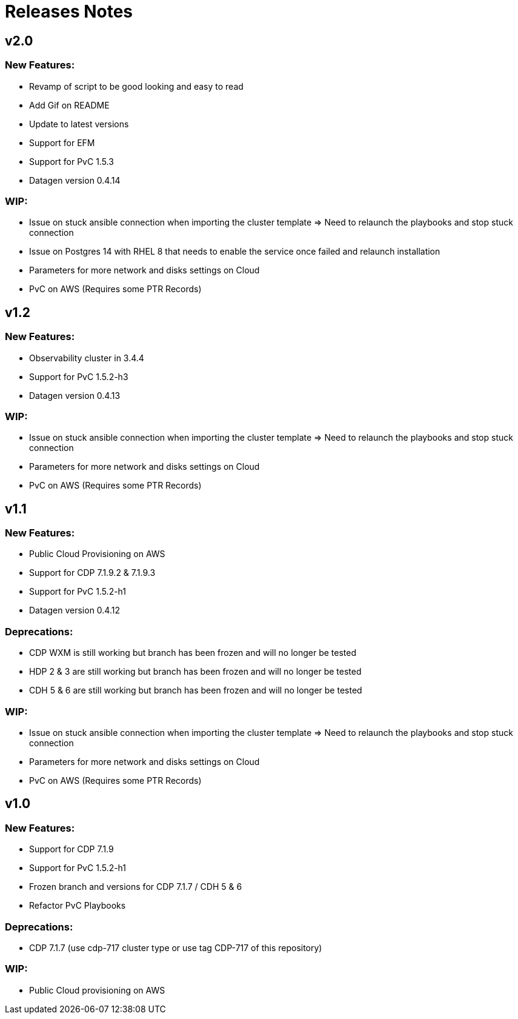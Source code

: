 # Releases Notes

## v2.0

### New Features:

- Revamp of script to be good looking and easy to read 
- Add Gif on README 
- Update to latest versions
- Support for EFM
- Support for PvC 1.5.3
- Datagen version 0.4.14

### WIP:

- Issue on stuck ansible connection when importing the cluster template => Need to relaunch the playbooks and stop stuck connection
- Issue on Postgres 14 with RHEL 8 that needs to enable the service once failed and relaunch installation
- Parameters for more network and disks settings on Cloud
- PvC on AWS (Requires some PTR Records)

## v1.2

### New Features:

- Observability cluster in 3.4.4
- Support for PvC 1.5.2-h3
- Datagen version 0.4.13

### WIP:

- Issue on stuck ansible connection when importing the cluster template => Need to relaunch the playbooks and stop stuck connection
- Parameters for more network and disks settings on Cloud
- PvC on AWS (Requires some PTR Records)

## v1.1

### New Features:

- Public Cloud Provisioning on AWS 
- Support for CDP 7.1.9.2 & 7.1.9.3
- Support for PvC 1.5.2-h1
- Datagen version 0.4.12

### Deprecations:

- CDP WXM is still working but branch has been frozen and will no longer be tested
- HDP 2 & 3 are still working but branch has been frozen and will no longer be tested
- CDH 5 & 6 are still working but branch has been frozen and will no longer be tested

### WIP:

- Issue on stuck ansible connection when importing the cluster template => Need to relaunch the playbooks and stop stuck connection
- Parameters for more network and disks settings on Cloud
- PvC on AWS (Requires some PTR Records)


## v1.0

### New Features:

- Support for CDP 7.1.9
- Support for PvC 1.5.2-h1
- Frozen branch and versions for CDP 7.1.7 / CDH 5 & 6 
- Refactor PvC Playbooks 

### Deprecations:

- CDP 7.1.7 (use cdp-717 cluster type or use tag CDP-717 of this repository)


### WIP:

- Public Cloud provisioning on AWS
